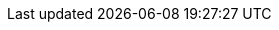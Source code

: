 :jbake-status: draft
:jbake-order: -1
:jbake-type: page_toc
:jbake-menu: arc42
:jbake-title: config.adoc

ifndef::dtc-magic-toc[]
:dtc-magic-toc:
:toc-title: table of contents
:toc:


:toc: left

++++
<!-- endtoc -->
++++
endif::[]
// asciidoc settings for EN (English)
// ==================================
:toc-title: table of contents

// enable table-of-contents
:toc:

// where are images located?
:imagesdir: ../images
